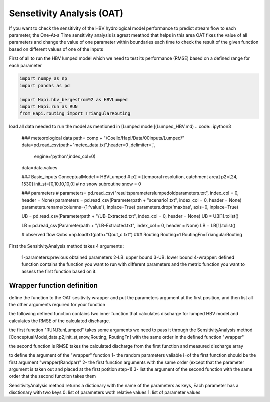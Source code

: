 *****
Sensetivity Analysis (OAT)
*****
If you want to check the sensitivity of the HBV hydrological model performance to predict stream flow to each parameter, the One-At-a Time sensitivity analysis is agreat meathod that helps in this area 
OAT fixes the value of all parameters and change the value of one parameter within boundaries each time to check the result of the given function based on different values of one of the inputs

First of all to run the HBV lumped model which we need to test its 
performance (RMSE) based on a defined range for each parameter 

.. code:: ipython3

	import numpy as np
	import pandas as pd

	import Hapi.hbv_bergestrom92 as HBVLumped
	import Hapi.run as RUN
	from Hapi.routing import TriangularRouting

load all data needed to run the model as mentioned in [Lumped model](Lumped_HBV.md)
.. code:: ipython3
	### meteorological data
	path= comp + "/Coello/Hapi/Data/00inputs/Lumped/"
	data=pd.read_csv(path+"meteo_data.txt",header=0 ,delimiter=',',
	                   engine='python',index_col=0)
	data=data.values

	### Basic_inputs
	ConceptualModel = HBVLumped
	# p2 = [temporal resolution, catchment area]
	p2=[24, 1530]
	init_st=[0,10,10,10,0]
	# no snow subroutine
	snow = 0

	### parameters
	# parameters= pd.read_csv("results\parameters\lumped\oldparameters.txt", index_col = 0, header = None)
	parameters = pd.read_csv(Parameterpath + "\scenario1.txt", index_col = 0, header = None)
	parameters.rename(columns={1:'value'}, inplace=True)
	parameters.drop('maxbas', axis=0, inplace=True)


	UB = pd.read_csv(Parameterpath + "/UB-Extracted.txt", index_col = 0, header = None)
	UB = UB[1].tolist()

	LB = pd.read_csv(Parameterpath  + "/LB-Extracted.txt", index_col = 0, header = None)
	LB = LB[1].tolist()


	# observed flow
	Qobs =np.loadtxt(path+"Qout_c.txt")
	### Routing
	Routing=1
	RoutingFn=TriangularRouting


First the SensitivityAnalysis method takes 4 arguments :

    1-parameters:previous obtained parameters
    2-LB: upper bound
    3-UB: lower bound
    4-wrapper: defined function contains the function you want to run with different parameters and the metric function you want to assess the first function based on it.

Wrapper function definition
########

define the function to the OAT sesitivity wrapper and put the parameters argument
at the first position, and then list all the other arguments required for your function

the following defined function contains two inner function that calculates discharge for lumped HBV model and calculates the RMSE of the calculated discharge.

the first function "RUN.RunLumped" takes some arguments we need to pass it through the SensitivityAnalysis method 
[ConceptualModel,data,p2,init_st,snow,Routing, RoutingFn] with the same order in the defined function "wrapper"

the second function is RMSE takes the calculated discharge from the first function and measured discharge array

to define the argument of the "wrapper" function
1- the random parameters valiable i=of the first function should be the first argument "wrapper(Randpar)"
2- the first function arguments with the same order (except that the parameter argument is taken out and placed at the first potition step-1)
3- list the argument of the second function with the same order that the second function takes them

SensitivityAnalysis method returns a dictionary with the name of the parameters
as keys,
Each parameter has a disctionary with two keys 0: list of parameters woth relative values
1: list of parameter values

.. code:: ipython3
	import matplotlib.pyplot as plt
	import Hapi.performancecriteria as PC
	import Hapi.statisticaltools as ST
